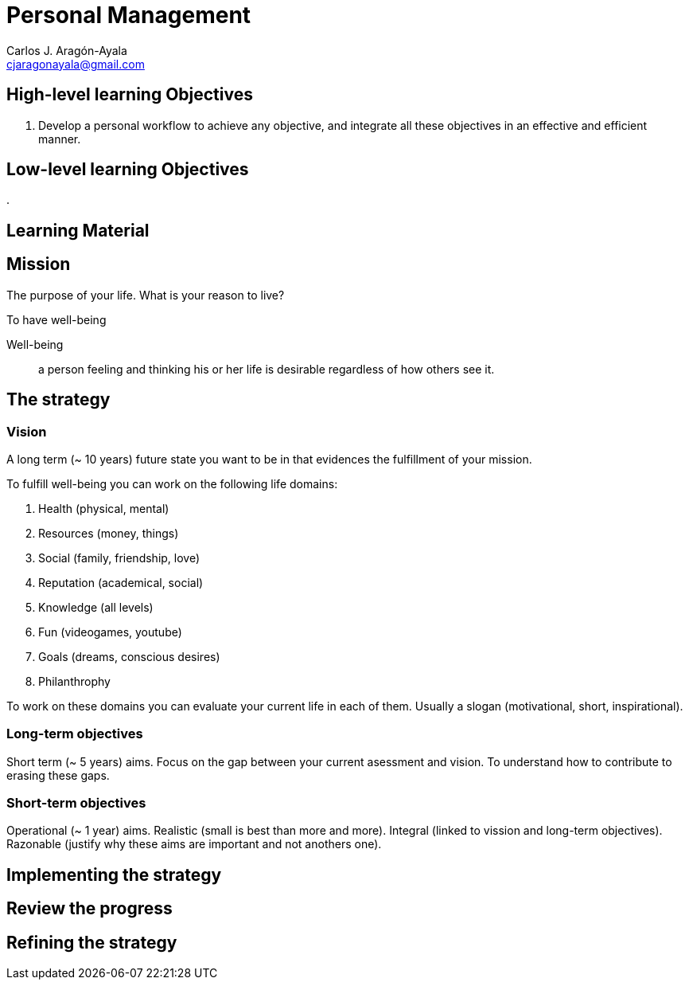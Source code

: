 = Personal Management
Carlos J. Aragón-Ayala <cjaragonayala@gmail.com>

== High-level learning Objectives

. Develop a personal workflow to achieve any objective, and integrate all these objectives in an effective and efficient manner.

== Low-level learning Objectives

. 

== Learning Material

== Mission

The purpose of your life. 
What is your reason to live?

To have well-being

Well-being::
a person feeling and thinking his or her life is desirable regardless of how others see it.

== The strategy

=== Vision

A long term (~ 10 years) future state you want to be in that evidences the fulfillment of your mission.

To fulfill well-being you can work on the following life domains:

. Health (physical, mental)
. Resources (money, things)
. Social (family, friendship, love)
. Reputation (academical, social)
. Knowledge (all levels)
. Fun (videogames, youtube)
. Goals (dreams, conscious desires)
. Philanthrophy 

To work on these domains you can evaluate your current life in each of them.
Usually a slogan (motivational, short, inspirational).
 
=== Long-term objectives

Short term (~ 5 years) aims. 
Focus on the gap between your current asessment and vision.
To understand how to contribute to erasing these gaps. 

=== Short-term objectives

Operational (~ 1 year) aims.
Realistic (small is best than more and more).
Integral (linked to vission and long-term objectives).
Razonable (justify why these aims are important and not anothers one).

== Implementing the strategy 

== Review the progress

== Refining the strategy
